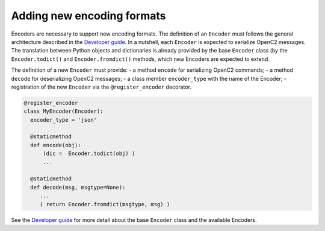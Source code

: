 Adding new encoding formats
---------------------------

Encoders are necessary to support new encoding formats. The definition
of an ``Encoder`` must follows the general architecture described in the
`Developer
guide <https://github.com/mattereppe/openc2/blob/main/docs/developerguide.md#developer-guide>`__.
In a nutshell, each ``Encoder`` is expected to serialize OpenC2
messages. The translation between Python objects and dictionaries is
already provided by the base ``Encoder`` class (by the
``Encoder.todict()`` and ``Encoder.fromdict()`` methods, which new
Encoders are expected to extend.

The definition of a new ``Encoder`` must provide: - a method ``encode``
for serializing OpenC2 commands; - a method ``decode`` for deserializing
OpenC2 messages; - a class member ``encoder_type`` with the name of the
Encoder; - registration of the new ``Encoder`` via the
``@register_encoder`` decorator.

.. code-block:: python3

   @register_encoder
   class MyEncoder(Encoder):
     encoder_type = 'json'

     @staticmethod
     def encode(obj):
         (dic =  Encoder.todict(obj) )
         ...

     @staticmethod
     def decode(msg, msgtype=None):
        ...
        ( return Encoder.fromdict(msgtype, msg) )

See the `Developer
guide <https://github.com/mattereppe/openc2/blob/main/docs/developerguide.md#developer-guide>`__
for more detail about the base ``Encoder`` class and the available
Encoders.

